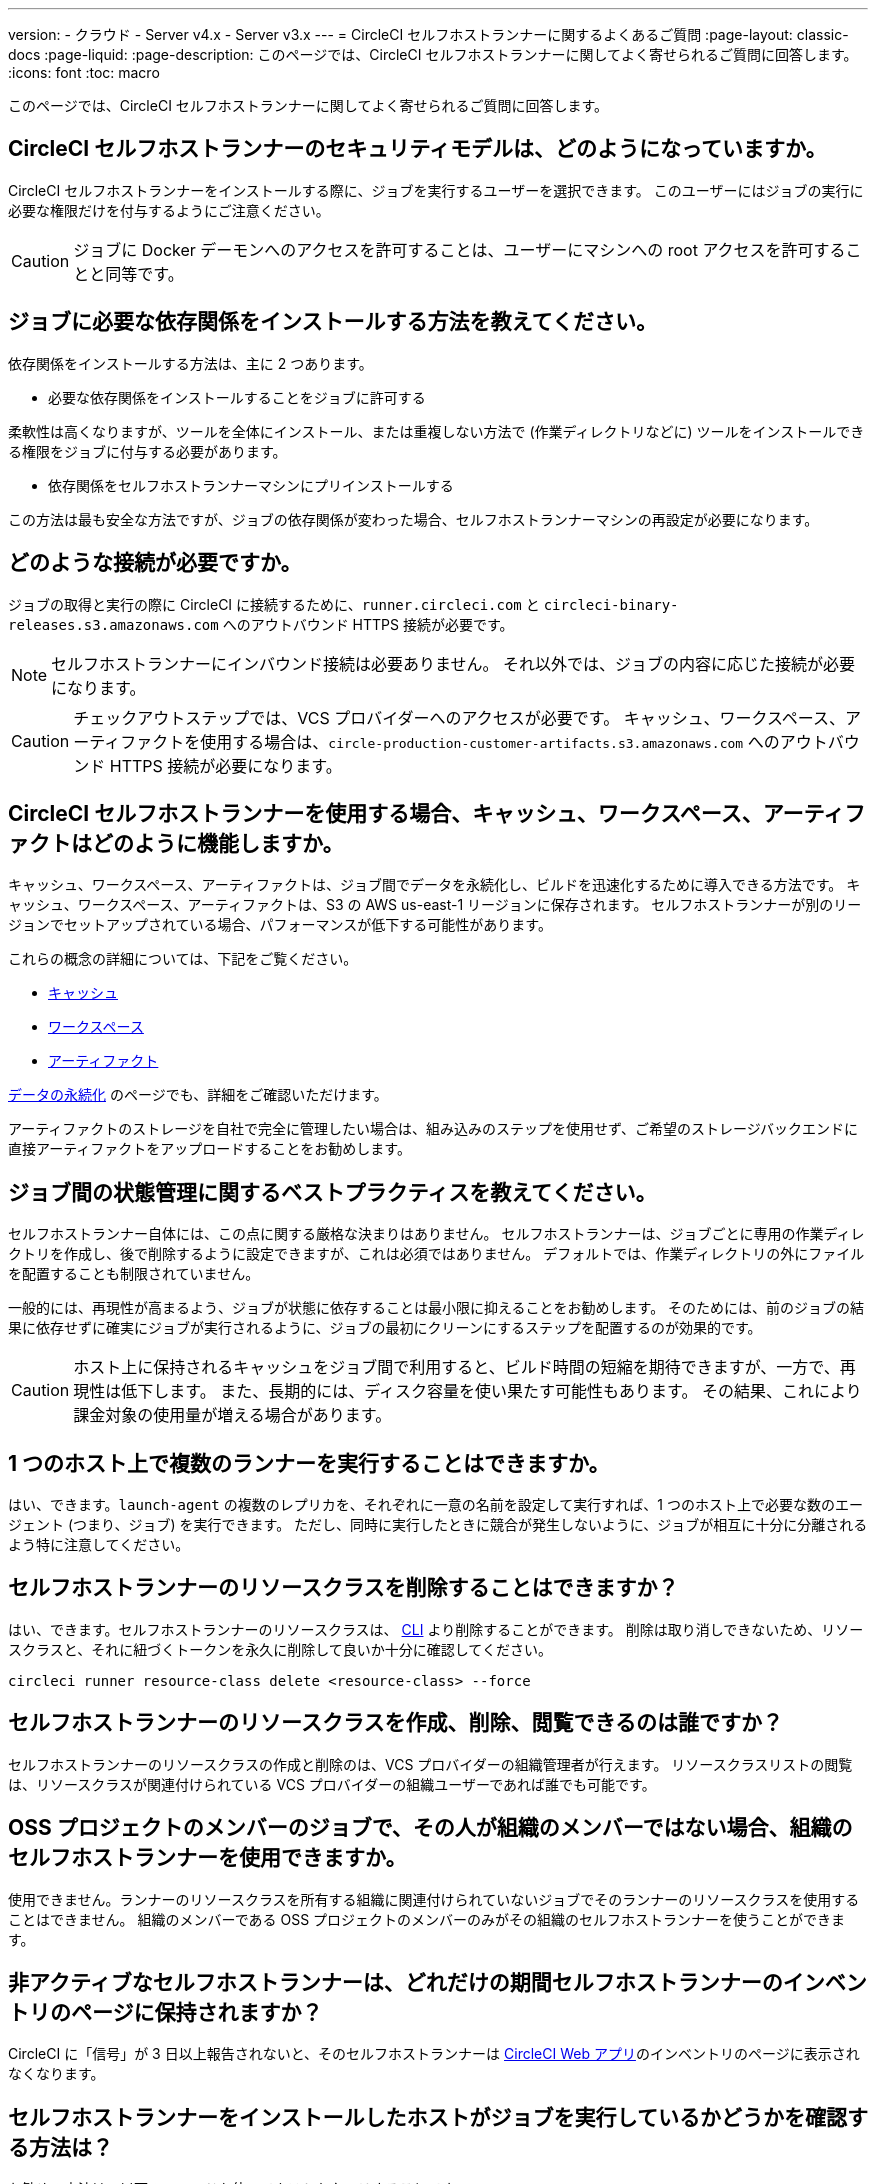 ---

version:
- クラウド
- Server v4.x
- Server v3.x
---
= CircleCI セルフホストランナーに関するよくあるご質問
:page-layout: classic-docs
:page-liquid:
:page-description: このページでは、CircleCI セルフホストランナーに関してよく寄せられるご質問に回答します。
:icons: font
:toc: macro

:toc-title:

このページでは、CircleCI セルフホストランナーに関してよく寄せられるご質問に回答します。

toc::[]

[#what-is-the-security-model-for-the-circleci-self-hosted-runner]
== CircleCI セルフホストランナーのセキュリティモデルは、どのようになっていますか。

CircleCI セルフホストランナーをインストールする際に、ジョブを実行するユーザーを選択できます。 このユーザーにはジョブの実行に必要な権限だけを付与するようにご注意ください。

CAUTION: ジョブに Docker デーモンへのアクセスを許可することは、ユーザーにマシンへの root アクセスを許可することと同等です。

[#how-do-i-install-dependencies-needed-for-my-jobs]
== ジョブに必要な依存関係をインストールする方法を教えてください。

依存関係をインストールする方法は、主に 2 つあります。

* 必要な依存関係をインストールすることをジョブに許可する

柔軟性は高くなりますが、ツールを全体にインストール、または重複しない方法で (作業ディレクトリなどに) ツールをインストールできる権限をジョブに付与する必要があります。

* 依存関係をセルフホストランナーマシンにプリインストールする

この方法は最も安全な方法ですが、ジョブの依存関係が変わった場合、セルフホストランナーマシンの再設定が必要になります。

[#what-connectivity-is-required]
== どのような接続が必要ですか。

ジョブの取得と実行の際に CircleCI に接続するために、`runner.circleci.com` と `circleci-binary-releases.s3.amazonaws.com` へのアウトバウンド HTTPS 接続が必要です。

NOTE: セルフホストランナーにインバウンド接続は必要ありません。 それ以外では、ジョブの内容に応じた接続が必要になります。

CAUTION: チェックアウトステップでは、VCS プロバイダーへのアクセスが必要です。 キャッシュ、ワークスペース、アーティファクトを使用する場合は、`circle-production-customer-artifacts.s3.amazonaws.com` へのアウトバウンド HTTPS 接続が必要になります。

[#how-do-caching-workspaces-and-artifacts-work-with-circleci-self-hosted-runners]
== CircleCI セルフホストランナーを使用する場合、キャッシュ、ワークスペース、アーティファクトはどのように機能しますか。

キャッシュ、ワークスペース、アーティファクトは、ジョブ間でデータを永続化し、ビルドを迅速化するために導入できる方法です。 キャッシュ、ワークスペース、アーティファクトは、S3 の AWS us-east-1 リージョンに保存されます。 セルフホストランナーが別のリージョンでセットアップされている場合、パフォーマンスが低下する可能性があります。

これらの概念の詳細については、下記をご覧ください。

* <<caching#,キャッシュ>>
* <<workspaces#,ワークスペース>>
* <<artifacts#,アーティファクト>>

<<persist-data#,データの永続化>> のページでも、詳細をご確認いただけます。

アーティファクトのストレージを自社で完全に管理したい場合は、組み込みのステップを使用せず、ご希望のストレージバックエンドに直接アーティファクトをアップロードすることをお勧めします。

[#what-are-the-best-practices-for-managing-state-between-jobs]
== ジョブ間の状態管理に関するベストプラクティスを教えてください。

セルフホストランナー自体には、この点に関する厳格な決まりはありません。 セルフホストランナーは、ジョブごとに専用の作業ディレクトリを作成し、後で削除するように設定できますが、これは必須ではありません。 デフォルトでは、作業ディレクトリの外にファイルを配置することも制限されていません。

一般的には、再現性が高まるよう、ジョブが状態に依存することは最小限に抑えることをお勧めします。 そのためには、前のジョブの結果に依存せずに確実にジョブが実行されるように、ジョブの最初にクリーンにするステップを配置するのが効果的です。

CAUTION: ホスト上に保持されるキャッシュをジョブ間で利用すると、ビルド時間の短縮を期待できますが、一方で、再現性は低下します。 また、長期的には、ディスク容量を使い果たす可能性もあります。 その結果、これにより課金対象の使用量が増える場合があります。

[#can-i-run-multiple-agents-on-a-single-host]
== 1 つのホスト上で複数のランナーを実行することはできますか。

はい、できます。`launch-agent` の複数のレプリカを、それぞれに一意の名前を設定して実行すれば、1 つのホスト上で必要な数のエージェント (つまり、ジョブ) を実行できます。 ただし、同時に実行したときに競合が発生しないように、ジョブが相互に十分に分離されるよう特に注意してください。

[#can-i-delete-self-hosted-runner-resource-classes]
== セルフホストランナーのリソースクラスを削除することはできますか？

はい、できます。セルフホストランナーのリソースクラスは、 <<local-cli#,CLI>> より削除することができます。 削除は取り消しできないため、リソースクラスと、それに紐づくトークンを永久に削除して良いか十分に確認してください。

```bash
circleci runner resource-class delete <resource-class> --force
```

[#who-can-create-delete-and-view-self-hosted-runner-resource-classes]
== セルフホストランナーのリソースクラスを作成、削除、閲覧できるのは誰ですか？

セルフホストランナーのリソースクラスの作成と削除のは、VCS プロバイダーの組織管理者が行えます。 リソースクラスリストの閲覧は、リソースクラスが関連付けられている VCS プロバイダーの組織ユーザーであれば誰でも可能です。

[#can-jobs-on-forks-of-my-OSS-project-use-my-organizations-self-hosted-runners-if-the-fork-is-not-a-part-of-my-organization]
== OSS プロジェクトのメンバーのジョブで、その人が組織のメンバーではない場合、組織のセルフホストランナーを使用できますか。

使用できません。ランナーのリソースクラスを所有する組織に関連付けられていないジョブでそのランナーのリソースクラスを使用することはできません。 組織のメンバーである OSS プロジェクトのメンバーのみがその組織のセルフホストランナーを使うことができます。

[#how-long-do-inactive-self-hosted-runners-persist-in-the-self-hosted-runner-inventory-page]
== 非アクティブなセルフホストランナーは、どれだけの期間セルフホストランナーのインベントリのページに保持されますか？

CircleCI に「信号」が 3 日以上報告されないと、そのセルフホストランナーは https://app.circleci.com/[CircleCI Web アプリ]のインベントリのページに表示されなくなります。

[#how-can-i-tell-whether-a-host-with-a-self-hosted-runner-installed-is-executing-a-job]
== セルフホストランナーをインストールしたホストがジョブを実行しているかどうかを確認する方法は？

お勧めの方法は、以下のコマンドを使ってホストをクエリすることです。

```bash
ps aux | pgrep -f circleci-launch-agent
```

上記コマンドの結果、3 つ以上のプロセスが返された場合、セルフホストランナーがタスクを実行していると想定できます。

`grep` 自体も 1 つのプロセスとしてカウントされ、 <<runner-concepts#launch-agent-and-task-agent,ローンチエージェント>> プロセスは別のプロセスとしてカウントされるため、必ず 3 つ以上のプロセスがあることを確認してください。

[#i-installed-my-first-self-hosted-runner-on-macOS-and-the-job-is-stuck-in-preparing-environment-but-there-are-no-errors-what-should-i-do]
== macOS に初めてセルフホストランナーをインストールしましたが、ジョブが "Preparing Environment" の状態でスタックしました。エラーは表示されていません。どうすれば良いですか。

以下の 2 つのコマンドを実行してください。

```bash
sudo chmod +x /var/opt/circleci/circleci-launch-agent
sudo /var/opt/circleci/circleci-launch-agent --config=/Library/Preferences/com.circleci.runner/launch-agent-config.yaml
```

ジョブをキャンセルし、再実行します。 それでもジョブが実行されない場合は、 https://support.circleci.com/hc/ja/requests/new[サポートチケット] を送信してください。